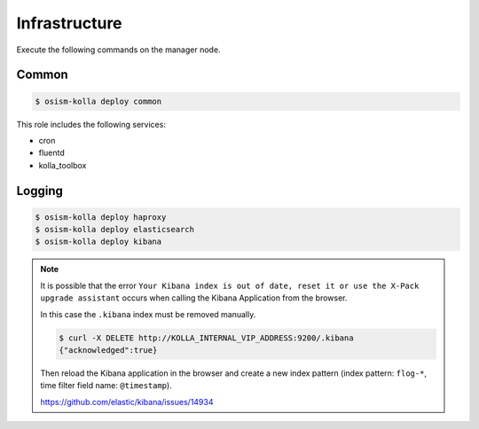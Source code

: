==============
Infrastructure
==============

Execute the following commands on the manager node.

Common
======

.. code-block:: console

   $ osism-kolla deploy common

This role includes the following services:

* cron
* fluentd
* kolla_toolbox

Logging
=======

.. code-block:: console

   $ osism-kolla deploy haproxy
   $ osism-kolla deploy elasticsearch
   $ osism-kolla deploy kibana

.. note::

   It is possible that the error ``Your Kibana index is out of date, reset it or use the X-Pack upgrade assistant``
   occurs when calling the Kibana Application from the browser.

   .. image:: /images/kibana-index-out-of-date.png

   In this case the ``.kibana`` index must be removed manually.

   .. code-block:: console

      $ curl -X DELETE http://KOLLA_INTERNAL_VIP_ADDRESS:9200/.kibana
      {"acknowledged":true}

   Then reload the Kibana application in the browser and create a new index
   pattern (index pattern: ``flog-*``, time filter field name: ``@timestamp``).

   https://github.com/elastic/kibana/issues/14934
